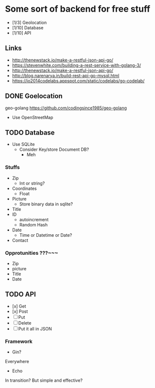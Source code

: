 * Some sort of backend for free stuff
+ [1/3] Geolocation
+ [1/10] Database
+ [1/10] API
** Links
- http://thenewstack.io/make-a-restful-json-api-go/
- https://stevenwhite.com/building-a-rest-service-with-golang-3/
- http://thenewstack.io/make-a-restful-json-api-go/
- http://blog.narenarya.in/build-rest-api-go-mysql.html
- https://io2014codelabs.appspot.com/static/codelabs/go-codelab/
** DONE Goelocation
   CLOSED: [2016-10-02 Sun 19:28]
geo-golang
https://github.com/codingsince1985/geo-golang
- Use OpenStreetMap
** TODO Database
- Use SQLite
  - Consider Key/store Document DB?
    - Meh
*** Stuffs
+ Zip
  - Int or string?
+ Coordinates
  - Float
+ Picture 
  - Store binary data in sqlite?
+ Title
+ ID
  - autoincrement
  - Random Hash
+ Date
  - Time or Datetime or Date?
+ Contact
*** Opprotunities ???~~~
 - Zip
 - picture
 - Title
 - Date
** TODO API
+ [x] Get
+ [x] Post
+ [ ] Put
+ [ ] Delete
+ [ ] Put it all in JSON
*** Framework
- Gin?
Everywhere
- Echo
In transition? But simple and effective?
